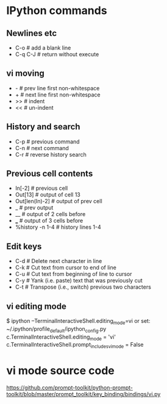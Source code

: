 * IPython commands
** Newlines etc
   - C-o        # add a blank line
   - C-q C-J    # return without execute
** vi moving
   - -          # prev line first non-whitespace
   - +          # next line first non-whitespace
   - >>         # indent
   - <<         # un-indent
** History and search
   - C-p        # previous command
   - C-n        # next command
   - C-r        # reverse history search
** Previous cell contents
   - In[-2]     # previous cell
   - Out[13]    # output of cell 13
   - Out[len(In)-2]   # output of prev cell
   - _          # prev output
   - __         # output of 2 cells before
   - ___        # output of 3 cells before
   - %history -n 1-4    # history lines 1-4
** Edit keys
   - C-d        # Delete next character in line
   - C-k        # Cut text from cursor to end of line
   - C-u        # Cut text from beginning of line to cursor
   - C-y        # Yank (i.e. paste) text that was previously cut
   - C-t        # Transpose (i.e., switch) previous two characters
** vi editing mode
$ ipython --TerminalInteractiveShell.editing_mode=vi
or set:
~/.ipython/profile_default/ipython_config.py
c.TerminalInteractiveShell.editing_mode = 'vi'
c.TerminalInteractiveShell.prompt_includes_vi_mode = False
* vi mode source code
https://github.com/prompt-toolkit/python-prompt-toolkit/blob/master/prompt_toolkit/key_binding/bindings/vi.py


